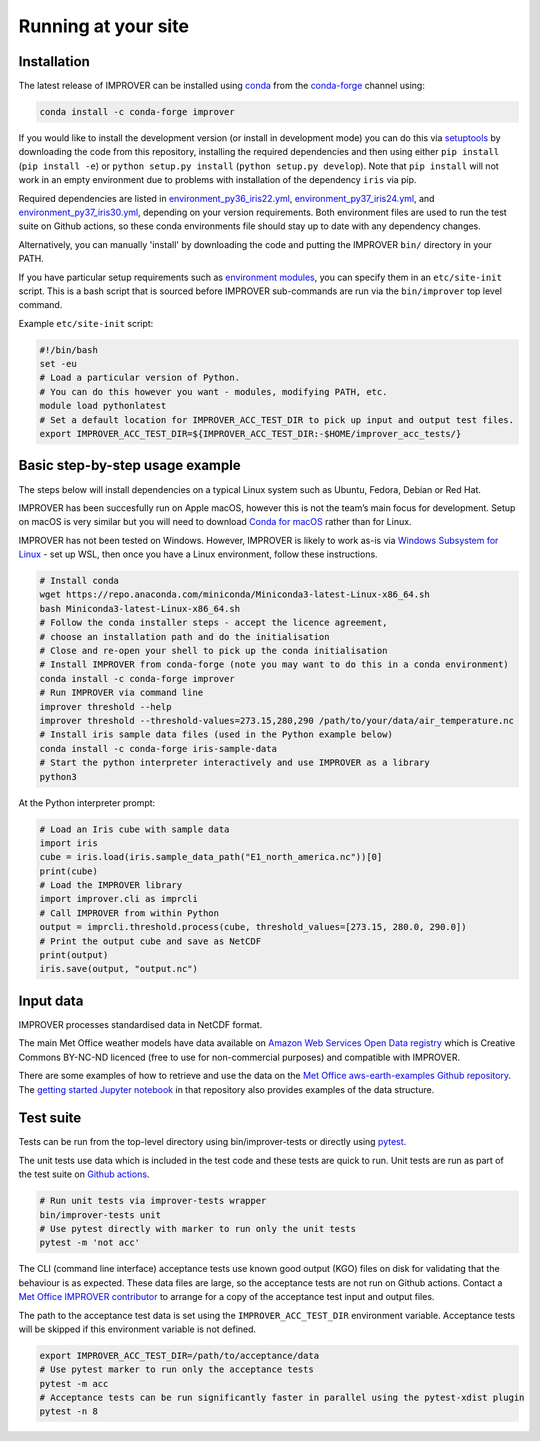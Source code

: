 Running at your site
====================

Installation
------------

The latest release of IMPROVER can be installed using
`conda <https://docs.conda.io/en/latest/>`_ from the
`conda-forge <https://anaconda.org/conda-forge/improver>`_ channel
using:

.. code:: bash

   conda install -c conda-forge improver

If you would like to install the development version (or install in
development mode) you can do this via
`setuptools <https://setuptools.readthedocs.io/en/latest/>`_ by
downloading the code from this repository, installing the required
dependencies and then using either ``pip install`` (``pip install -e``)
or ``python setup.py install`` (``python setup.py develop``). Note that
``pip install`` will not work in an empty environment due to problems
with installation of the dependency ``iris`` via pip.

Required dependencies are listed in
`environment_py36_iris22.yml <https://github.com/metoppv/improver/blob/master/envs/environment_py36_iris22.yml>`_,
`environment_py37_iris24.yml <https://github.com/metoppv/improver/blob/master/envs/environment_py37_iris24.yml>`_,
and
`environment_py37_iris30.yml <https://github.com/metoppv/improver/blob/master/envs/environment_py37_iris30.yml>`_,
depending on your version requirements. Both environment files are used
to run the test suite on Github actions, so these conda environments
file should stay up to date with any dependency changes.

Alternatively, you can manually 'install' by downloading the code and
putting the IMPROVER ``bin/`` directory in your PATH.

If you have particular setup requirements such as `environment
modules <https://modules.readthedocs.io/en/latest/>`_, you can specify
them in an ``etc/site-init`` script. This is a bash script that is
sourced before IMPROVER sub-commands are run via the ``bin/improver``
top level command.

Example ``etc/site-init`` script:

.. code:: bash

   #!/bin/bash
   set -eu
   # Load a particular version of Python.
   # You can do this however you want - modules, modifying PATH, etc.
   module load pythonlatest
   # Set a default location for IMPROVER_ACC_TEST_DIR to pick up input and output test files.
   export IMPROVER_ACC_TEST_DIR=${IMPROVER_ACC_TEST_DIR:-$HOME/improver_acc_tests/}

Basic step-by-step usage example
--------------------------------

The steps below will install dependencies on a typical Linux system such
as Ubuntu, Fedora, Debian or Red Hat.

IMPROVER has been succesfully run on Apple macOS, however this is not
the team’s main focus for development. Setup on macOS is very similar
but you will need to download `Conda for
macOS <https://docs.conda.io/en/latest/miniconda.html>`_ rather than
for Linux.

IMPROVER has not been tested on Windows. However, IMPROVER is likely to
work as-is via `Windows Subsystem for
Linux <https://docs.microsoft.com/en-us/windows/wsl/>`_ - set up WSL,
then once you have a Linux environment, follow these instructions.

.. code:: bash

   # Install conda
   wget https://repo.anaconda.com/miniconda/Miniconda3-latest-Linux-x86_64.sh
   bash Miniconda3-latest-Linux-x86_64.sh
   # Follow the conda installer steps - accept the licence agreement,
   # choose an installation path and do the initialisation
   # Close and re-open your shell to pick up the conda initialisation
   # Install IMPROVER from conda-forge (note you may want to do this in a conda environment)
   conda install -c conda-forge improver
   # Run IMPROVER via command line
   improver threshold --help
   improver threshold --threshold-values=273.15,280,290 /path/to/your/data/air_temperature.nc
   # Install iris sample data files (used in the Python example below)
   conda install -c conda-forge iris-sample-data
   # Start the python interpreter interactively and use IMPROVER as a library
   python3

At the Python interpreter prompt:

.. code:: python

   # Load an Iris cube with sample data
   import iris
   cube = iris.load(iris.sample_data_path("E1_north_america.nc"))[0]
   print(cube)
   # Load the IMPROVER library
   import improver.cli as imprcli
   # Call IMPROVER from within Python
   output = imprcli.threshold.process(cube, threshold_values=[273.15, 280.0, 290.0])
   # Print the output cube and save as NetCDF
   print(output)
   iris.save(output, "output.nc")

Input data
----------

IMPROVER processes standardised data in NetCDF format.

The main Met Office weather models have data available on `Amazon Web
Services Open Data
registry <https://registry.opendata.aws/uk-met-office/>`_ which is
Creative Commons BY-NC-ND licenced (free to use for non-commercial
purposes) and compatible with IMPROVER.

There are some examples of how to retrieve and use the data on the `Met
Office aws-earth-examples Github
repository <https://github.com/MetOffice/aws-earth-examples>`_. The
`getting started Jupyter
notebook <https://github.com/MetOffice/aws-earth-examples/blob/master/examples/1.%20Getting%20Started.ipynb>`_
in that repository also provides examples of the data structure.

Test suite
----------

Tests can be run from the top-level directory using bin/improver-tests
or directly using `pytest <https://docs.pytest.org/en/latest/>`_.

The unit tests use data which is included in the test code and these
tests are quick to run. Unit tests are run as part of the test suite on
`Github actions <https://github.com/metoppv/improver/actions>`_.

.. code:: bash

   # Run unit tests via improver-tests wrapper
   bin/improver-tests unit
   # Use pytest directly with marker to run only the unit tests
   pytest -m 'not acc'

The CLI (command line interface) acceptance tests use known good output
(KGO) files on disk for validating that the behaviour is as expected.
These data files are large, so the acceptance tests are not run on
Github actions. Contact a `Met Office IMPROVER
contributor <https://github.com/metoppv/improver/commits/master>`_ to
arrange for a copy of the acceptance test input and output files.

The path to the acceptance test data is set using the
``IMPROVER_ACC_TEST_DIR`` environment variable. Acceptance tests will be
skipped if this environment variable is not defined.

.. code:: bash

   export IMPROVER_ACC_TEST_DIR=/path/to/acceptance/data
   # Use pytest marker to run only the acceptance tests
   pytest -m acc
   # Acceptance tests can be run significantly faster in parallel using the pytest-xdist plugin
   pytest -n 8
